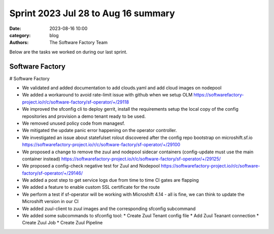 Sprint 2023 Jul 28 to Aug 16 summary
####################################

:date: 2023-08-16 10:00
:category: blog
:authors: The Software Factory Team

Below are the tasks we worked on during our last sprint.


Software Factory
----------------

# Software Factory

* We validated and added documentation to add clouds.yaml and add cloud images on nodepool
* We added a workaround to avoid rate-limit issue with github when we setup OLM https://softwarefactory-project.io/r/c/software-factory/sf-operator/+/29118
* We improved the sfconfig cli to deploy gerrit, install the requirements setup the local copy of the config repositories and provision a demo tenant ready to be used.
* We removed unused policy code from managesf.
* We mitigated the update panic error happening on the operator controller.
* We investigated an issue about statefulset rolout discovered after the config repo bootstrap on microshift.sf.io https://softwarefactory-project.io/r/c/software-factory/sf-operator/+/29100
* We proposed a change to remove the zuul and nodepool sidecar containers (config-update must use the main container instead) https://softwarefactory-project.io/r/c/software-factory/sf-operator/+/29125/
* We proposed a config-check negative test for Zuul and Nodepool https://softwarefactory-project.io/r/c/software-factory/sf-operator/+/29146/
* We added a post step to get service logs due from time to time CI gates are flapping
* We added a feature to enable custom SSL certificate for the route
* We perform a test if sf-operator will be working with Microshift 4.14 - all is fine, we can think to update the Microshift version in our CI
* We added zuul-client to zuul images and the corresponding sfconfig subcommand
* We added some subcommands to sfconfig tool:
  * Create Zuul Tenant config file
  * Add Zuul Teanant connection
  * Create Zuul Job
  * Create Zuul Pipeline
